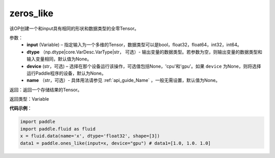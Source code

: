 .. _cn_api_tensor_zeros_like:

zeros_like
-------------------------------

.. py:function:: paddle.zeros_like(input, dtype=None, device=None, name=None)


该OP创建一个和input具有相同的形状和数据类型的全零Tensor。

参数：
    - **input** (Variable) – 指定输入为一个多维的Tensor，数据类型可以是bool，float32，float64，int32，int64。
    - **dtype** （np.dtype|core.VarDesc.VarType|str， 可选）- 输出变量的数据类型。若参数为空，则输出变量的数据类型和输入变量相同，默认值为None。
    - **device** (str，可选) – 选择在那个设备运行该操作，可选值包括None，'cpu'和'gpu'。如果 ``device`` 为None，则将选择运行Paddle程序的设备，默认为None。
    - **name** （str，可选）- 具体用法请参见 :ref:`api_guide_Name` ，一般无需设置，默认值为None。
    
返回：返回一个存储结果的Tensor。

返回类型：Variable

**代码示例**：

.. code-block:: python

    import paddle
    import paddle.fluid as fluid
    x = fluid.data(name='x', dtype='float32', shape=[3])
    data1 = paddle.ones_like(input=x, device="gpu") # data1=[1.0, 1.0. 1.0]

